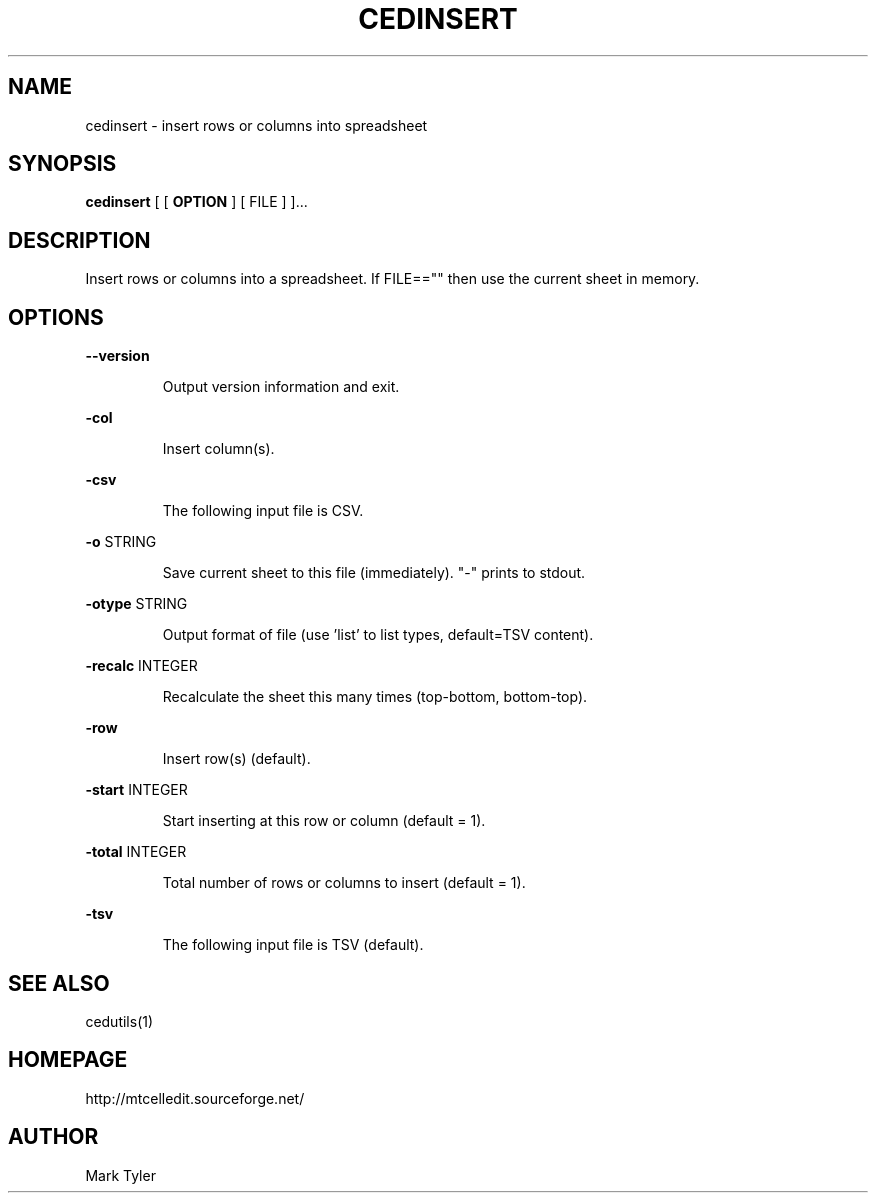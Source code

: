 .TH "CEDINSERT" 1 "2018-02-24" "mtCedUtils 3.1"


.SH NAME

.P
cedinsert \- insert rows or columns into spreadsheet

.SH SYNOPSIS

.P
\fBcedinsert\fR [ [ \fBOPTION\fR ] [ FILE ] ]...

.SH DESCRIPTION

.P
Insert rows or columns into a spreadsheet.
If FILE=="" then use the current sheet in memory.

.SH OPTIONS

.P
\fB\-\-version\fR

.RS
Output version information and exit.
.RE

.P
\fB\-col\fR

.RS
Insert column(s).
.RE

.P
\fB\-csv\fR

.RS
The following input file is CSV.
.RE

.P
\fB\-o\fR STRING

.RS
Save current sheet to this file (immediately).  "\-" prints to stdout.
.RE

.P
\fB\-otype\fR STRING

.RS
Output format of file (use 'list' to list types, default=TSV content).
.RE

.P
\fB\-recalc\fR INTEGER

.RS
Recalculate the sheet this many times (top\-bottom, bottom\-top).
.RE

.P
\fB\-row\fR

.RS
Insert row(s) (default).
.RE

.P
\fB\-start\fR INTEGER

.RS
Start inserting at this row or column (default = 1).
.RE

.P
\fB\-total\fR INTEGER

.RS
Total number of rows or columns to insert (default = 1).
.RE

.P
\fB\-tsv\fR

.RS
The following input file is TSV (default).
.RE

.SH SEE ALSO

.P
cedutils(1)

.SH HOMEPAGE

.P
http://mtcelledit.sourceforge.net/

.SH AUTHOR

.P
Mark Tyler

.\" man code generated by txt2tags 2.6 (http://txt2tags.org)
.\" cmdline: txt2tags -t man -o - -i -
